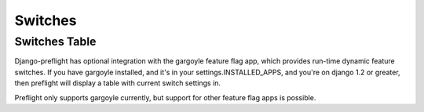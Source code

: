 
Switches
========

Switches Table
--------------

Django-preflight has optional integration with the gargoyle feature flag app,
which provides run-time dynamic feature switches. If you have gargoyle
installed, and it's in your settings.INSTALLED_APPS, and you're on django 1.2
or greater, then preflight will display a table with current switch settings
in.

Preflight only supports gargoyle currently, but support for other feature flag
apps is possible.

